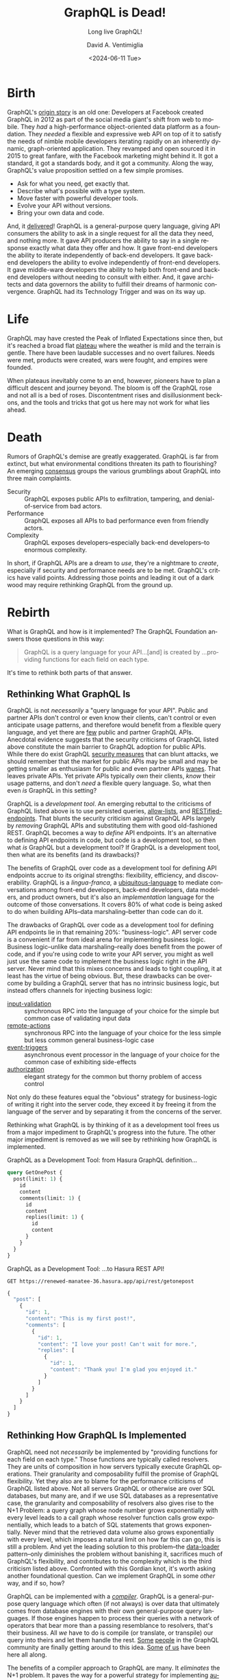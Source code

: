 # -*- mode: org; -*-

#+STARTUP: indent

#+options: ':nil *:t -:t ::t <:t H:3 \n:nil ^:t arch:headline
#+options: author:t broken-links:nil c:nil creator:nil
#+options: d:(not "LOGBOOK") date:t e:t email:nil f:t inline:t num:nil
#+options: p:nil pri:nil prop:nil stat:t tags:t tasks:t tex:t
#+options: timestamp:t title:t toc:nil todo:t |:t
#+title: GraphQL is Dead!
#+subtitle: Long live GraphQL!
#+date: <2024-06-11 Tue>
#+author: David A. Ventimiglia
#+email: davidaventimiglia@gmail.com
#+language: en
#+select_tags: export
#+exclude_tags: noexport
#+creator: Emacs 29.3 (Org mode 9.6.15)
#+cite_export:

* Birth

GraphQL's [[https://youtu.be/783ccP__No8?si=3dbou_uhzBniMzz0][origin story]] is an old one: Developers at Facebook created
GraphQL in 2012 as part of the social media giant's shift from web to
mobile.  They /had/ a high-performance object-oriented data platform
as a foundation.  They /needed/ a flexible and expressive web API on
top of it to satisfy the needs of nimble mobile developers iterating
rapidly on an inherently dynamic, graph-oriented application.  They
revamped and open sourced it in 2015 to great fanfare, with the
Facebook marketing might behind it.  It got a standard, it got a
standards body, and it got a community.  Along the way, GraphQL's
value proposition settled on a few simple promises.

- Ask for what you need, get exactly that.
- Describe what's possible with a type system.
- Move faster with powerful developer tools.
- Evolve your API without versions.
- Bring your own data and code.

And, it [[https://hasura.io/resources/graphql-handbook-2024][delivered]]!  GraphQL is a general-purpose query language,
giving API consumers the ability to ask in a single request for all
the data they need, and nothing more.  It gave API producers the
ability to say in a single response exactly what data they offer and
how.  It gave front-end developers the ability to iterate
independently of back-end developers.  It gave back-end developers the
ability to evolve independently of front-end developers.  It gave
middle-ware developers the ability to help both front-end and back-end
developers without needing to consult with either.  And, it gave
architects and data governors the ability to fulfill their dreams of
harmonic convergence.  GraphQL had its Technology Trigger and was on
its way up.

* Life

GraphQL may have crested the Peak of Inflated Expectations since then,
but it's reached a broad flat [[https://trends.google.com/trends/explore?date=all&geo=US&q=%2Fg%2F11cn3w0w9t,GraphQL&hl=en][plateau]] where the weather is mild and
the terrain is gentle.  There have been laudable successes and no
overt failures.  Needs were met, products were created, wars were
fought, and empires were founded.

When plateaus inevitably come to an end, however, pioneers have to
plan a difficult descent and journey beyond.  The bloom is off the
GraphQL rose and not all is a bed of roses.  Discontentment rises and
disillusionment beckons, and the tools and tricks that got us here may
not work for what lies ahead.

* Death

Rumors of GraphQL's demise are greatly exaggerated.  GraphQL is far
from extinct, but what environmental conditions threaten its path to
flourishing?  An emerging [[https://bessey.dev/blog/2024/05/24/why-im-over-graphql/][consensus]] groups the various grumblings
about GraphQL into three main complaints.

- Security :: GraphQL exposes public APIs to exfiltration, tampering,
  and denial-of-service from bad actors.
- Performance :: GraphQL exposes all APIs to bad performance even from
  friendly actors.
- Complexity :: GraphQL exposes developers--especially back-end
  developers--to enormous complexity.

In short, if GraphQL APIs are a dream to /use/, they're a nightmare to
/create/, especially if security and performance needs are to be met.
GraphQL's critics have valid points.  Addressing those points and
leading it out of a dark wood may require rethinking GraphQL from the
ground up.

* Rebirth

What is GraphQL and how is it implemented?  The GraphQL Foundation
answers those questions in this way:

#+begin_quote
GraphQL is a query language for your API...[and] is created by
...providing functions for each field on each type.
#+end_quote

It's time to rethink both parts of that answer.

** Rethinking What GraphQL Is

GraphQL is not /necessarily/ a "query language for your API".  Public
and partner APIs don't control or even know their clients, can't
control or even anticipate usage patterns, and therefore would benefit
from a flexible query language, and yet there are [[https://xuorig.medium.com/why-we-dont-see-many-public-graphql-apis-ad972bcb201e][few]] public and
partner GraphQL APIs.  Anecdotal evidence suggests that the security
criticisms of GraphQL listed above constitute the main barrier to
GraphQL adoption for public APIs.  While there do exist GraphQL
[[https://hasura.io/security/][security measures]] that can blunt attacks, we should remember that the
market for public APIs may be small and may be getting smaller as
enthusiasm for public and even partner APIs [[https://youtu.be/BxV14h0kFs0?si=y2a4uhr9Z9X95dXm][wanes]].  That leaves
private APIs.  Yet private APIs typically /own/ their clients, /know/
their usage patterns, and don't /need/ a flexible query language.  So,
what then even /is/ GraphQL in this setting?

GraphQL is a /development tool/.  An emerging rebuttal to the
criticisms of GraphQL listed above is to use persisted queries,
[[https://hasura.io/docs/latest/security/allow-list/][allow-lists]], and [[https://hasura.io/docs/latest/restified/overview/][RESTified-endpoints]].  That blunts the security
criticism against GraphQL APIs largely by /removing/ GraphQL APIs and
substituting them with good old-fashioned REST.  GraphQL becomes a way
to /define/ API endpoints.  It's an alternative to defining API
endpoints in code, but code is a development tool, so then what /is/
GraphQL but a development tool?  If GraphQL is a development tool,
then what are its benefits (and its drawbacks)?

The benefits of GraphQL over code as a development tool for defining
API endpoints accrue to its original strengths: flexibility,
efficiency, and discoverability.  GraphQL is a /lingua-franca/, a
[[https://martinfowler.com/bliki/UbiquitousLanguage.html][ubiquitous-language]] to mediate conversations among front-end
developers, back-end developers, data modelers, and product owners,
but it's also an /implementation/ language for the outcome of those
conversations.  It covers 80% of what code is being asked to do when
building APIs--data marshaling--better
than code can do it.

The drawbacks of GraphQL over code as a development tool for defining
API endpoints lie in that remaining 20%:  "business-logic".  API
server code is a convenient if far from ideal arena for implementing
business logic.  Business logic--unlike data marshaling--really does
benefit from the power of code, and if you're using code to write your
API server, you might as well just use the same code to implement the
business logic right in the API server.  Never mind that this mixes
concerns and leads to tight coupling, it at least has the virtue of
being obvious.  But, these drawbacks can be overcome by building a
GraphQL server that has no intrinsic business logic, but instead offers
channels for injecting business logic:

- [[https://hasura.io/docs/latest/schema/postgres/input-validations/][input-validation]] :: synchronous RPC into the language of your choice
  for the simple but common case of validating input data
- [[https://hasura.io/docs/latest/actions/overview/][remote-actions]] :: synchronous RPC into the language of your choice
  for the less simple but less common general business-logic case
- [[https://hasura.io/docs/latest/event-triggers/overview/][event-triggers]] :: asynchronous event processor in the language of
  your choice for the common case of exhibiting side-effects
- [[https://hasura.io/docs/latest/auth/authorization/index/][authorization]] :: elegant strategy for the common but thorny problem
  of access control

Not only do these features equal the "obvious" strategy for
business-logic of writing it right into the server code, they exceed
it by freeing it from the language of the server and by separating it
from the concerns of the server.

Rethinking what GraphQL is by thinking of it as a development tool
frees us from a major impediment to GraphQL's progress into the
future.  The other major impediment is removed as we will see by
rethinking how GraphQL is implemented.

#+begin_src restclient :results output :exports none
  POST https://renewed-manatee-36.hasura.app/v1/metadata
  Content-Type: application/json
  x-hasura-role: admin
  x-hasura-admin-secret: Ly2HR7mugO2Xy3h6SQC9BZl97yd5kC7ixQsiDfZhKhM9ZahQU4V2ubh3cPHVgSiX

  {
      "type" : "drop_query_collection",
      "args": {
          "collection": "rest_endpoints",
          "cascade": false
      }
  }
#+end_src

#+RESULTS:
#+BEGIN_SRC js
{
  "message": "success"
}
// POST https://renewed-manatee-36.hasura.app/v1/metadata
// HTTP/1.1 200 OK
// Date: Tue, 18 Jun 2024 16:36:34 GMT
// Content-Type: application/json; charset=utf-8
// Content-Length: 21
// Connection: keep-alive
// x-request-id: cfdbb6224a76a5969fe9102250a1bfaa
// CF-Cache-Status: DYNAMIC
// Content-Security-Policy: upgrade-insecure-requests
// Referrer-Policy: strict-origin-when-cross-origin
// Strict-Transport-Security: max-age=31536000; includeSubDomains
// X-Content-Type-Options: nosniff
// X-Frame-Options: SAMEORIGIN
// X-XSS-Protection: 0
// Server: cloudflare
// CF-RAY: 895cb2f50817969a-SJC
// Request duration: 0.108242s
#+END_SRC

#+begin_src restclient :results output :exports none
  POST https://renewed-manatee-36.hasura.app/v1/metadata
  Content-Type: application/json
  x-hasura-role: admin
  x-hasura-admin-secret: Ly2HR7mugO2Xy3h6SQC9BZl97yd5kC7ixQsiDfZhKhM9ZahQU4V2ubh3cPHVgSiX

  {
      "type" : "create_query_collection",
        "args": {
            "name": "rest_endpoints",
            "comment": "RESTified Endpoints",
            "definition": {
                "queries": [
                    {
                        "name": "get_one_post",
                        "query": "query GetOnePost{post(limit:1){id content comments(limit:1){id content replies(limit:1){id content}}}}"
                    }
                ]
            }
        }
  }
#+end_src

#+RESULTS:
#+BEGIN_SRC js
{
  "message": "success"
}
// POST https://renewed-manatee-36.hasura.app/v1/metadata
// HTTP/1.1 200 OK
// Date: Tue, 18 Jun 2024 16:36:59 GMT
// Content-Type: application/json; charset=utf-8
// Content-Length: 21
// Connection: keep-alive
// x-request-id: 5f3e4acc6b6d50ffa64ba1c244e80562
// CF-Cache-Status: DYNAMIC
// Content-Security-Policy: upgrade-insecure-requests
// Referrer-Policy: strict-origin-when-cross-origin
// Strict-Transport-Security: max-age=31536000; includeSubDomains
// X-Content-Type-Options: nosniff
// X-Frame-Options: SAMEORIGIN
// X-XSS-Protection: 0
// Server: cloudflare
// CF-RAY: 895cb3908823969a-SJC
// Request duration: 0.066812s
#+END_SRC

#+begin_src restclient :results output :exports none
  POST https://renewed-manatee-36.hasura.app/v1/metadata
  Content-Type: application/json
  x-hasura-role: admin
  x-hasura-admin-secret: Ly2HR7mugO2Xy3h6SQC9BZl97yd5kC7ixQsiDfZhKhM9ZahQU4V2ubh3cPHVgSiX

  {
      "type": "drop_rest_endpoint",
      "args": {
          "name": "get-one-post"
      }
  }
#+end_src

#+RESULTS:
#+BEGIN_SRC js
{
  "error": "endpoint with name: get-one-post does not exist",
  "path": "$.args",
  "code": "not-exists"
}
// POST https://renewed-manatee-36.hasura.app/v1/metadata
// HTTP/1.1 400 Bad Request
// Date: Tue, 18 Jun 2024 16:37:14 GMT
// Content-Type: application/json; charset=utf-8
// Content-Length: 95
// Connection: keep-alive
// CF-Cache-Status: DYNAMIC
// Content-Security-Policy: upgrade-insecure-requests
// Referrer-Policy: strict-origin-when-cross-origin
// Strict-Transport-Security: max-age=31536000; includeSubDomains
// X-Content-Type-Options: nosniff
// X-Frame-Options: SAMEORIGIN
// X-XSS-Protection: 0
// Server: cloudflare
// CF-RAY: 895cb3edcf98969a-SJC
// Request duration: 0.040629s
#+END_SRC

#+begin_src restclient :results output :exports none
  POST https://renewed-manatee-36.hasura.app/v1/metadata
  Content-Type: application/json
  x-hasura-role: admin
  x-hasura-admin-secret: Ly2HR7mugO2Xy3h6SQC9BZl97yd5kC7ixQsiDfZhKhM9ZahQU4V2ubh3cPHVgSiX

  {
      "type": "create_rest_endpoint",
      "args": {
          "name": "get-one-post",
          "url": "getonepost",
          "methods": ["GET"],
          "definition": {
              "query": {
                "query_name": "get_one_post",
                "collection_name": "rest_endpoints"
              }
          },
          "comment": "Get one post, comment, and reply."
      }
  }
#+end_src

#+RESULTS:
#+BEGIN_SRC js
{
  "message": "success"
}
// POST https://renewed-manatee-36.hasura.app/v1/metadata
// HTTP/1.1 200 OK
// Date: Tue, 18 Jun 2024 16:37:55 GMT
// Content-Type: application/json; charset=utf-8
// Content-Length: 21
// Connection: keep-alive
// x-request-id: 13eabf5f183e569418d093eff14f0839
// CF-Cache-Status: DYNAMIC
// Content-Security-Policy: upgrade-insecure-requests
// Referrer-Policy: strict-origin-when-cross-origin
// Strict-Transport-Security: max-age=31536000; includeSubDomains
// X-Content-Type-Options: nosniff
// X-Frame-Options: SAMEORIGIN
// X-XSS-Protection: 0
// Server: cloudflare
// CF-RAY: 895cb4ed7e82969a-SJC
// Request duration: 0.059412s
#+END_SRC

#+caption: GraphQL as a Development Tool: from Hasura GraphQL definition...
#+begin_src graphql :exports code
  query GetOnePost {
    post(limit: 1) {
      id
      content
      comments(limit: 1) {
        id
        content
        replies(limit: 1) {
          id
          content
        }
      }
    }
  }
#+end_src

#+caption: GraphQL as a Development Tool:  ...to Hasura REST API!
#+begin_src restclient :results output :exports both
  GET https://renewed-manatee-36.hasura.app/api/rest/getonepost
#+end_src

#+RESULTS:
#+BEGIN_SRC js
{
  "post": [
    {
      "id": 1,
      "content": "This is my first post!",
      "comments": [
        {
          "id": 1,
          "content": "I love your post! Can't wait for more.",
          "replies": [
            {
              "id": 1,
              "content": "Thank you! I'm glad you enjoyed it."
            }
          ]
        }
      ]
    }
  ]
}
#+END_SRC

** Rethinking How GraphQL Is Implemented

GraphQL need not /necessarily/ be implemented by "providing functions
for each field on each type."  Those functions are typically called
resolvers.  They are units of composition in how servers typically
execute GraphQL operations.  Their granularity and composability
fulfill the promise of GraphQL flexibility.  Yet they also are to
blame for the performance criticisms of GraphQL listed above.  Not all
servers GraphQL or otherwise are over SQL databases, but many are, and
if we use SQL databases as a representative case, the granularity and
composability of resolvers also gives rise to the N+1 Problem: a query
graph whose node number grows exponentially with every level leads to
a call graph whose resolver function calls grow exponentially, which
leads to a batch of SQL statements that grows exponentially.  Never
mind that the retrieved data volume also grows exponentially with
every level, which imposes a natural limit on how far this can go,
this is still a problem.  And yet the leading solution to this
problem--the [[https://github.com/graphql/dataloader][data-loader]] pattern--only diminishes the problem without
banishing it, sacrifices much of GraphQL's flexibility, and
contributes to the complexity which is the third criticism listed
above.  Confronted with this Gordian knot, it's worth asking another
foundational question.  Can we implement GraphQL in some /other/ way,
and if so, how?

GraphQL can be implemented with a /[[https://hasura.io/blog/compile-dont-resolve-designing-a-feature-rich-high-performance-domain-driven-graphql-api][compiler]]/.  GraphQL is a
general-purpose query language which often (if not always) is over
data that ultimately comes from database engines with their own
general-purpose query languages.  If those engines happen to process
their queries with a network of operators that bear more than a
passing resemblance to resolvers, that's their business.  All /we/
have to do is compile (or translate, or transpile) our query into
theirs and let them handle the rest.  [[https://exograph.dev/blog/graphql-better-with-exograph#data-fetching-and-the-n1-problem][Some]] [[https://grafast.org/grafast/#plan-resolvers][people]] in the GraphQL
community are finally getting around to this idea.  [[https://www.graphile.org/][Some]] [[https://hasura.io/][of us]] have
been here all along.

The benefits of a compiler approach to GraphQL are many.  It
/eliminates/ the N+1 problem.  It paves the way for a powerful
strategy for implementing [[https://hasura.io/docs/latest/auth/authorization/index/][authorization]] as discussed above.  And, by
generating the GraphQL schema from the database schema, it eliminates
tedious repetitive boilerplate data modeling that serves high-minded
ideals that are impractical [[https://letmegooglethat.com/?q=database+with+thousands+of+tables][at scale]].

The drawbacks of a compiler approach to GraphQL are legendary, but in
that word's first meaning rather than its second: /"of, relating to,
or characteristic of legend or a legend"/, i.e. folklore.  The fear is
that by generating the GraphQL schema from the database schema, the
database is exposed and the data modeler's hands are tied.  That would
be a problem if it were true, but it isn't.  The GraphQL schema can be
curated as much or as little as needed via SQL views, SQL functions,
and [[https://www.graphile.org/postgraphile/smart-tags/][affordances]] and [[https://hasura.io/docs/latest/schema/postgres/tables/#tracking-tables][configurations]] within the GraphQL server.
Moreover, the proposed alternative isn't as different as one might
think.  Deliberately, thoughtfully, lovingly "designing" a GraphQL
data model by meticulously writing resolvers is just making the same
choices in code as we recommend through configuration, albeit by
taking the [[https://en.wikipedia.org/wiki/Long_Way_Round][long way around]].

Rethinking how GraphQL is implemented by thinking of it as a
/compiler/ opens up new strategies for addressing old problems.  It
may not be possible in every case.  In Facebook's OG use-case for
creating GraphQL, it had a high-performance object-based data model
many layers of abstraction away from any databases.  That's a blessing
and a curse.  There may be no query language to compile to, but on the
other hand you can string together resolvers to your heart's content
and sleep easy at night knowing the high-performance object-based data
model's vast reserves of optimized performance will absorb or
neutralize any N+1 performance problems thrown at it.  For the rest of
us with our puny SQL databases?  Let's just generate our GraphQL
schema, compile our GraphQL queries, and call it a day.

#+caption: GraphQL implemented with a compiler:  From GraphQL...
#+begin_src graphql
query GetOnePost {
  post(limit: 1) {
    id
    content
    comments(limit: 1) {
      id
      content
      replies(limit: 1) {
        id
        content
      }
    }
  }
}
#+end_src

#+caption: GraphQL implemented with a compiler:  ...to optimized SQL!
#+begin_src sql
  SELECT
    coalesce(json_agg("root"), '[]') AS "root"
  FROM
    (
      SELECT
        row_to_json(
          (
            SELECT
              "_e"
            FROM
              (
                SELECT
                  "_root.base"."id" AS "id",
                  "_root.base"."content" AS "content",
                  "_root.ar.root.comments"."comments" AS "comments"
  -- ...
  -- ...
#+end_src

* Closing

GraphQL is far from dead but it /is/ entering a threatening woods
prowled by three wolves:  *security*, *performance*, *complexity*.
The good news is there's a strategy for getting out of the woods:
rethink what GraphQL /is/ and rethink how GraphQL is /implemented/.

- GraphQL is a /development/ tool. :: Benefit from GraphQL's promises
  of independence and nimbleness without sacrificing *security*, by
  using GraphQL to develop API endpoints.
- GraphQL is implemented with a /compiler/. :: Benefit from GraphQL's
  promises of efficiency and type safety without sacrificing
  *performance* and without confronting *complexity*, by implementing
  GraphQL with a compiler for the underlying data platform's native
  query interface.

Not every use-case can be satisfied just with API endpoints, and not
every use-case has the luxury of an underlying data platform with a
native query interface, of course, but many do. Moreover, they're
often the ones most exposed to the perceived problems of security,
performance, and complexity.

Life is about trade-offs.  Choices have to be made.  GraphQL has a
choice to live or die, but it won't be made without trade-offs.
Cherished ideas about what GraphQL is and how it should be implemented
may have to concede to a changing reality.  The old ways of thinking
about GraphQL may /have/ to die, to give life to new ways of thinking
that allow GraphQL to flourish.

#  LocalWords:  autogenerating XFUNC hl
